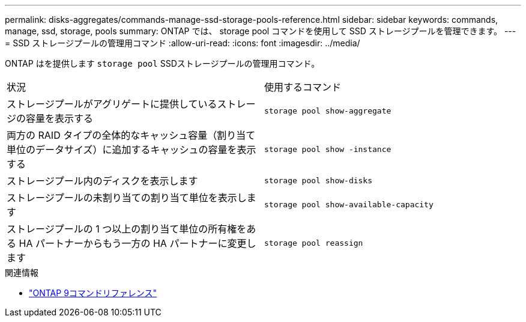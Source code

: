 ---
permalink: disks-aggregates/commands-manage-ssd-storage-pools-reference.html 
sidebar: sidebar 
keywords: commands, manage, ssd, storage, pools 
summary: ONTAP では、 storage pool コマンドを使用して SSD ストレージプールを管理できます。 
---
= SSD ストレージプールの管理用コマンド
:allow-uri-read: 
:icons: font
:imagesdir: ../media/


[role="lead"]
ONTAP はを提供します `storage pool` SSDストレージプールの管理用コマンド。

|===


| 状況 | 使用するコマンド 


 a| 
ストレージプールがアグリゲートに提供しているストレージの容量を表示する
 a| 
`storage pool show-aggregate`



 a| 
両方の RAID タイプの全体的なキャッシュ容量（割り当て単位のデータサイズ）に追加するキャッシュの容量を表示する
 a| 
`storage pool show -instance`



 a| 
ストレージプール内のディスクを表示します
 a| 
`storage pool show-disks`



 a| 
ストレージプールの未割り当ての割り当て単位を表示します
 a| 
`storage pool show-available-capacity`



 a| 
ストレージプールの 1 つ以上の割り当て単位の所有権をある HA パートナーからもう一方の HA パートナーに変更します
 a| 
`storage pool reassign`

|===
.関連情報
* link:http://docs.netapp.com/us-en/ontap-cli["ONTAP 9コマンドリファレンス"^]

